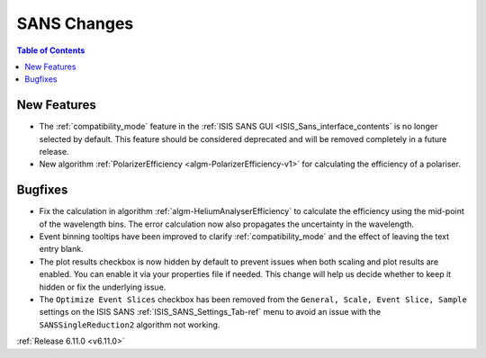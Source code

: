============
SANS Changes
============

.. contents:: Table of Contents
   :local:

New Features
------------
- The :ref:`compatibility_mode` feature in the :ref:`ISIS SANS GUI <ISIS_Sans_interface_contents` is no longer selected by default.
  This feature should be considered deprecated and will be removed completely in a future release.
- New algorithm :ref:`PolarizerEfficiency <algm-PolarizerEfficiency-v1>` for calculating the efficiency of a polariser.

Bugfixes
--------
- Fix the calculation in algorithm :ref:`algm-HeliumAnalyserEfficiency` to calculate the efficiency using the mid-point of the wavelength bins.
  The error calculation now also propagates the uncertainty in the wavelength.
- Event binning tooltips have been improved to clarify :ref:`compatibility_mode` and the effect of leaving the text entry blank.
- The plot results checkbox is now hidden by default to prevent issues when both scaling and plot results are enabled.
  You can enable it via your properties file if needed.
  This change will help us decide whether to keep it hidden or fix the underlying issue.
- The ``Optimize Event Slices`` checkbox has been removed from the ``General, Scale, Event Slice, Sample`` settings on
  the ISIS SANS :ref:`ISIS_SANS_Settings_Tab-ref` menu to avoid an issue with the ``SANSSingleReduction2`` algorithm
  not working.

:ref:`Release 6.11.0 <v6.11.0>`
